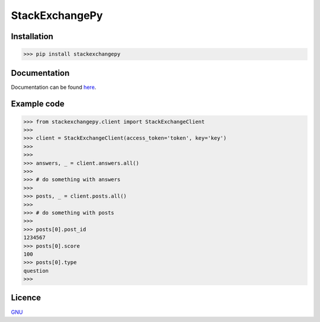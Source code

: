 StackExchangePy
---------------

.. image:: https://s7.postimg.cc/k6s2galrf/pylogo.png  


.. image:: https://img.shields.io/badge/1.0.0-stackexchangepy-red?style=flat-square


Installation
***************

>>> pip install stackexchangepy

Documentation
***************

Documentation can be found `here <https://github.com/monzita/stackexchangepy/wiki>`_.

Example code
***************

>>> from stackexchangepy.client import StackExchangeClient
>>>
>>> client = StackExchangeClient(access_token='token', key='key')
>>>
>>>
>>> answers, _ = client.answers.all()
>>>
>>> # do something with answers
>>>
>>> posts, _ = client.posts.all()
>>>
>>> # do something with posts
>>>
>>> posts[0].post_id
1234567
>>> posts[0].score
100
>>> posts[0].type
question
>>>


Licence
***************

`GNU <https://github.com/monzita/stackexchangepy/LICENSE>`_
